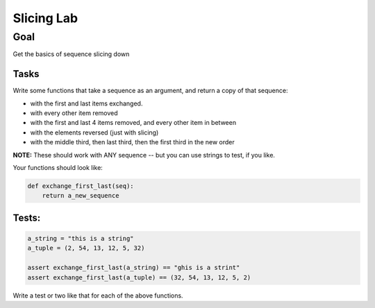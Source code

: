 .. _exercise_slicing:

###########
Slicing Lab
###########

Goal
====

Get the basics of sequence slicing down

Tasks
-----

Write some functions that take a sequence as an argument, and return a copy of that sequence:

* with the first and last items exchanged.
* with every other item removed
* with the first and last 4 items removed, and every other item in between
* with the elements reversed (just with slicing)
* with the middle third, then last third, then the first third in the new order

**NOTE:** These should work with ANY sequence -- but you can use strings to test, if you like.

Your functions should look like:

.. code-block:: python

  def exchange_first_last(seq):
      return a_new_sequence

Tests:
------

.. code-block:: python

    a_string = "this is a string"
    a_tuple = (2, 54, 13, 12, 5, 32)

    assert exchange_first_last(a_string) == "ghis is a strint"
    assert exchange_first_last(a_tuple) == (32, 54, 13, 12, 5, 2)

Write a test or two like that for each of the above functions.


